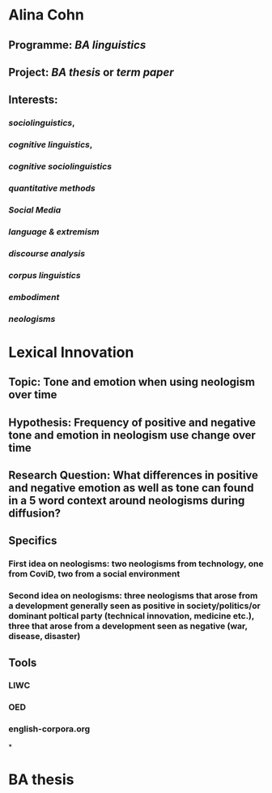 * Alina Cohn
** Programme: [[BA linguistics]]
** Project: [[BA thesis]] or [[term paper]]
** Interests:
*** [[sociolinguistics]],
*** [[cognitive linguistics]],
*** [[cognitive sociolinguistics]]
*** [[quantitative methods]]
*** [[Social Media]]
*** [[language & extremism]]
*** [[discourse analysis]]
*** [[corpus linguistics]]
*** [[embodiment]]
*** [[neologisms]]
* *Lexical Innovation*
** Topic: Tone and emotion when using neologism over time
** Hypothesis: Frequency of positive and negative tone and emotion in neologism use change over time
** Research Question: What differences in positive and negative emotion as well as tone can found in a 5 word context around neologisms during diffusion?
** Specifics
*** First idea on neologisms: two neologisms from technology, one from CoviD, two from a social environment
*** Second idea on neologisms: three neologisms that arose from a development generally seen as positive in society/politics/or dominant poltical party (technical innovation, medicine etc.), three that arose from a development seen as negative (war, disease, disaster)
** Tools
*** LIWC
*** OED
*** english-corpora.org
*
* BA thesis